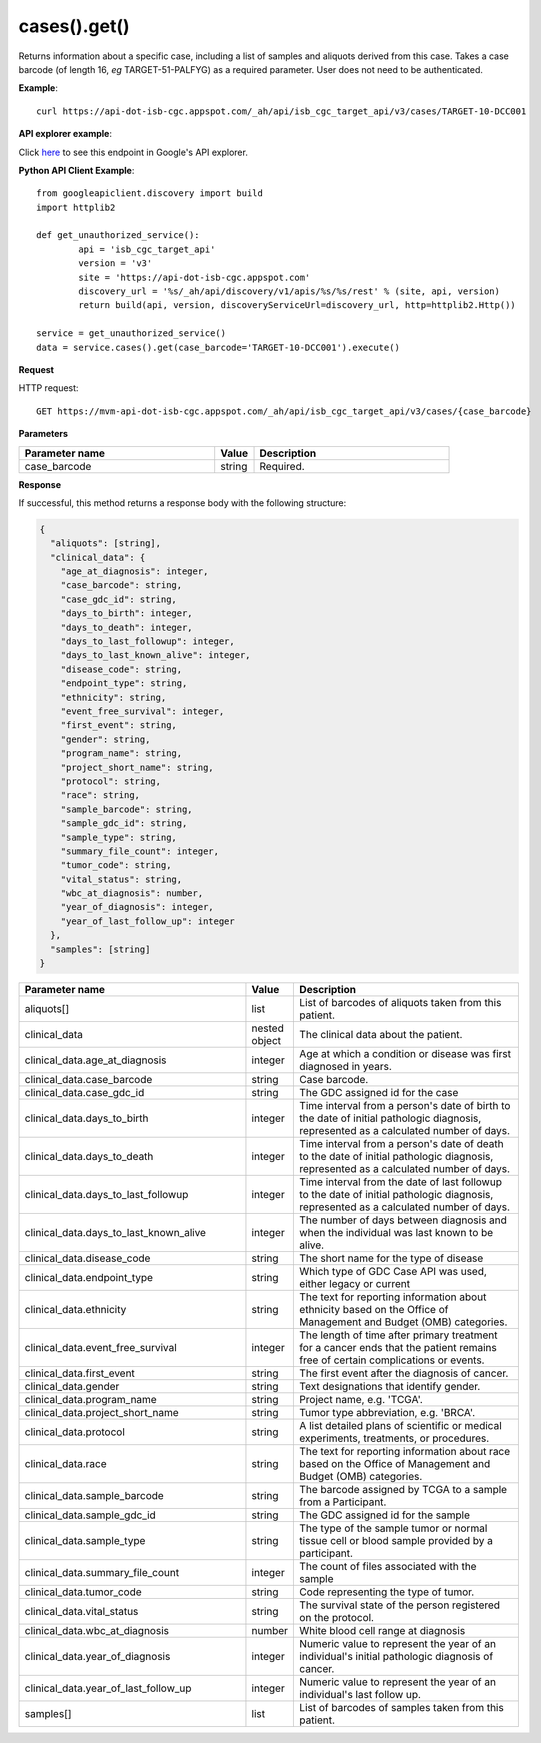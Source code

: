 cases().get()
##############
Returns information about a specific case, including a list of samples and aliquots derived from this case. Takes a case barcode (of length 16, *eg* TARGET-51-PALFYG) as a required parameter. User does not need to be authenticated.

**Example**::

	curl https://api-dot-isb-cgc.appspot.com/_ah/api/isb_cgc_target_api/v3/cases/TARGET-10-DCC001

**API explorer example**:

Click `here <https://apis-explorer.appspot.com/apis-explorer/?base=https%3A%2F%2Fapi-dot-isb-cgc.appspot.com%2F_ah%2Fapi#p/isb_cgc_target_api/v3/isb_cgc_target_api.cases.get?case_barcode=TARGET-10-DCC001&/>`_ to see this endpoint in Google's API explorer.

**Python API Client Example**::

	from googleapiclient.discovery import build
	import httplib2

	def get_unauthorized_service():
		api = 'isb_cgc_target_api'
		version = 'v3'
		site = 'https://api-dot-isb-cgc.appspot.com'
		discovery_url = '%s/_ah/api/discovery/v1/apis/%s/%s/rest' % (site, api, version)
		return build(api, version, discoveryServiceUrl=discovery_url, http=httplib2.Http())

	service = get_unauthorized_service()
	data = service.cases().get(case_barcode='TARGET-10-DCC001').execute()


**Request**

HTTP request::

	GET https://mvm-api-dot-isb-cgc.appspot.com/_ah/api/isb_cgc_target_api/v3/cases/{case_barcode}

**Parameters**

.. csv-table::
	:header: "**Parameter name**", "**Value**", "**Description**"
	:widths: 50, 10, 50

	case_barcode,string,"Required. "


**Response**

If successful, this method returns a response body with the following structure:

.. code-block:: javascript

  {
    "aliquots": [string],
    "clinical_data": {
      "age_at_diagnosis": integer,
      "case_barcode": string,
      "case_gdc_id": string,
      "days_to_birth": integer,
      "days_to_death": integer,
      "days_to_last_followup": integer,
      "days_to_last_known_alive": integer,
      "disease_code": string,
      "endpoint_type": string,
      "ethnicity": string,
      "event_free_survival": integer,
      "first_event": string,
      "gender": string,
      "program_name": string,
      "project_short_name": string,
      "protocol": string,
      "race": string,
      "sample_barcode": string,
      "sample_gdc_id": string,
      "sample_type": string,
      "summary_file_count": integer,
      "tumor_code": string,
      "vital_status": string,
      "wbc_at_diagnosis": number,
      "year_of_diagnosis": integer,
      "year_of_last_follow_up": integer
    },
    "samples": [string]
  }

.. csv-table::
	:header: "**Parameter name**", "**Value**", "**Description**"
	:widths: 50, 10, 50

	aliquots[], list, "List of barcodes of aliquots taken from this patient."
	clinical_data, nested object, "The clinical data about the patient."
	clinical_data.age_at_diagnosis, integer, "Age at which a condition or disease was first diagnosed in years."
	clinical_data.case_barcode, string, "Case barcode."
	clinical_data.case_gdc_id, string, "The GDC assigned id for the case"
	clinical_data.days_to_birth, integer, "Time interval from a person's date of birth to the date of initial pathologic diagnosis, represented as a calculated number of days."
	clinical_data.days_to_death, integer, "Time interval from a person's date of death to the date of initial pathologic diagnosis, represented as a calculated number of days."
	clinical_data.days_to_last_followup, integer, "Time interval from the date of last followup to the date of initial pathologic diagnosis, represented as a calculated number of days."
	clinical_data.days_to_last_known_alive, integer, "The number of days between diagnosis and when the individual was last known to be alive."
	clinical_data.disease_code, string, "The short name for the type of disease"
	clinical_data.endpoint_type, string, "Which type of GDC Case API was used, either legacy or current"
	clinical_data.ethnicity, string, "The text for reporting information about ethnicity based on the Office of Management and Budget (OMB) categories."
	clinical_data.event_free_survival, integer, "The length of time after primary treatment for a cancer ends that the patient remains free of certain complications or events."
	clinical_data.first_event, string, "The first event after the diagnosis of cancer."
	clinical_data.gender, string, "Text designations that identify gender."
	clinical_data.program_name, string, "Project name, e.g. 'TCGA'."
	clinical_data.project_short_name, string, "Tumor type abbreviation, e.g. 'BRCA'. "
	clinical_data.protocol, string, "A list detailed plans of scientific or medical experiments, treatments, or procedures."
	clinical_data.race, string, "The text for reporting information about race based on the Office of Management and Budget (OMB) categories."
	clinical_data.sample_barcode, string, "The barcode assigned by TCGA to a sample from a Participant."
	clinical_data.sample_gdc_id, string, "The GDC assigned id for the sample"
	clinical_data.sample_type, string, "The type of the sample tumor or normal tissue cell or blood sample provided by a participant."
	clinical_data.summary_file_count, integer, "The count of files associated with the sample"
	clinical_data.tumor_code, string, "Code representing the type of tumor."
	clinical_data.vital_status, string, "The survival state of the person registered on the protocol."
	clinical_data.wbc_at_diagnosis, number, "White blood cell range at diagnosis"
	clinical_data.year_of_diagnosis, integer, "Numeric value to represent the year of an individual's initial pathologic diagnosis of cancer."
	clinical_data.year_of_last_follow_up, integer, "Numeric value to represent the year of an individual's last follow up."
	samples[], list, "List of barcodes of samples taken from this patient."
